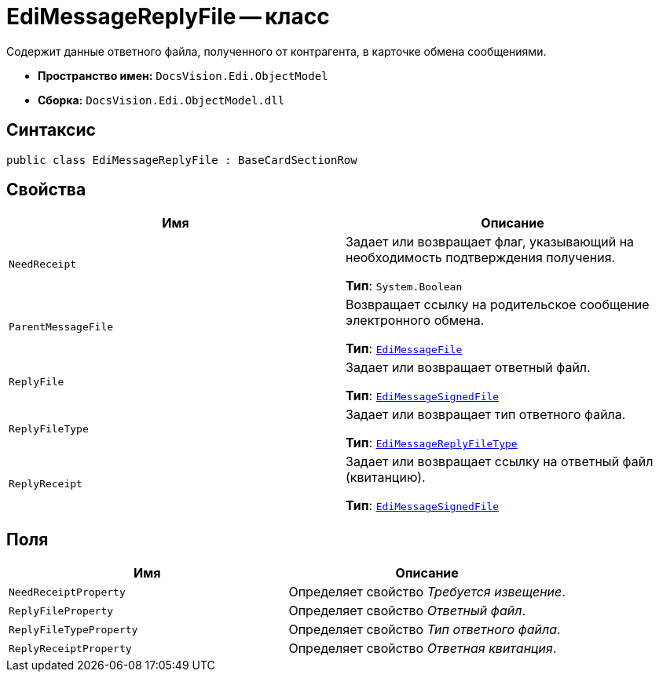= EdiMessageReplyFile -- класс

Содержит данные ответного файла, полученного от контрагента, в карточке обмена сообщениями.

* *Пространство имен:* `DocsVision.Edi.ObjectModel`
* *Сборка:* `DocsVision.Edi.ObjectModel.dll`

== Синтаксис

[source,csharp]
----
public class EdiMessageReplyFile : BaseCardSectionRow
----

== Свойства

[cols=",",options="header",]
|===
|Имя |Описание

|`NeedReceipt`
a|Задает или возвращает флаг, указывающий на необходимость подтверждения получения.

*Тип*: `System.Boolean`

|`ParentMessageFile`
a|Возвращает ссылку на родительское сообщение электронного обмена.

*Тип*: `xref:api/EdiMessageFile.adoc[EdiMessageFile]`

|`ReplyFile`
a|Задает или возвращает ответный файл.

*Тип*: `xref:api/EdiMessageSignedFile.adoc[EdiMessageSignedFile]`

|`ReplyFileType`
a|Задает или возвращает тип ответного файла.

*Тип*: `xref:api/EdiMessageReplyFileType.adoc[EdiMessageReplyFileType]`

|`ReplyReceipt`
a|Задает или возвращает ссылку на ответный файл (квитанцию).

*Тип*: `xref:api/EdiMessageSignedFile.adoc[EdiMessageSignedFile]`
|===

== Поля

[cols=",",options="header",]
|===
|Имя |Описание

|`NeedReceiptProperty` |Определяет свойство _Требуется извещение_.
|`ReplyFileProperty` |Определяет свойство _Ответный файл_.
|`ReplyFileTypeProperty` |Определяет свойство _Тип ответного файла_.
|`ReplyReceiptProperty` |Определяет свойство _Ответная квитанция_.
|===
